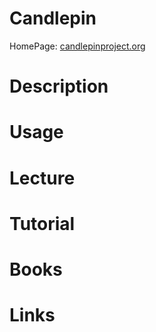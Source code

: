 #+TAGS:


* Candlepin
HomePage: [[http://www.candlepinproject.org/][candlepinproject.org]]
* Description
* Usage
* Lecture
* Tutorial
* Books
* Links
